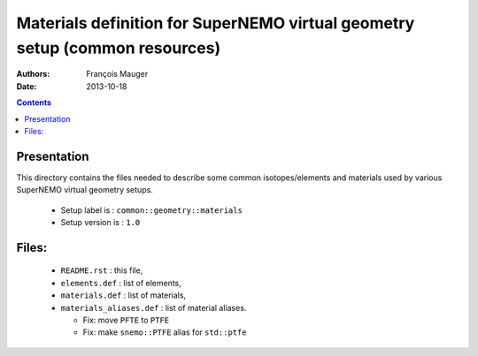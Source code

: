 ============================================================================
Materials definition for SuperNEMO virtual geometry setup (common resources)
============================================================================

:Authors: François Mauger
:Date:    2013-10-18

.. contents::
   :depth: 3
..


Presentation
============

This  directory contains  the  files needed  to  describe some  common
isotopes/elements  and materials  used  by  various SuperNEMO  virtual
geometry setups.

 * Setup label is : ``common::geometry::materials``
 * Setup version is : ``1.0``

Files:
======

 * ``README.rst`` : this file,
 * ``elements.def`` : list of elements,
 * ``materials.def`` : list of materials,
 * ``materials_aliases.def`` : list of material aliases.

   * Fix: move ``PFTE`` to ``PTFE``
   * Fix: make ``snemo::PTFE`` alias for ``std::ptfe``

